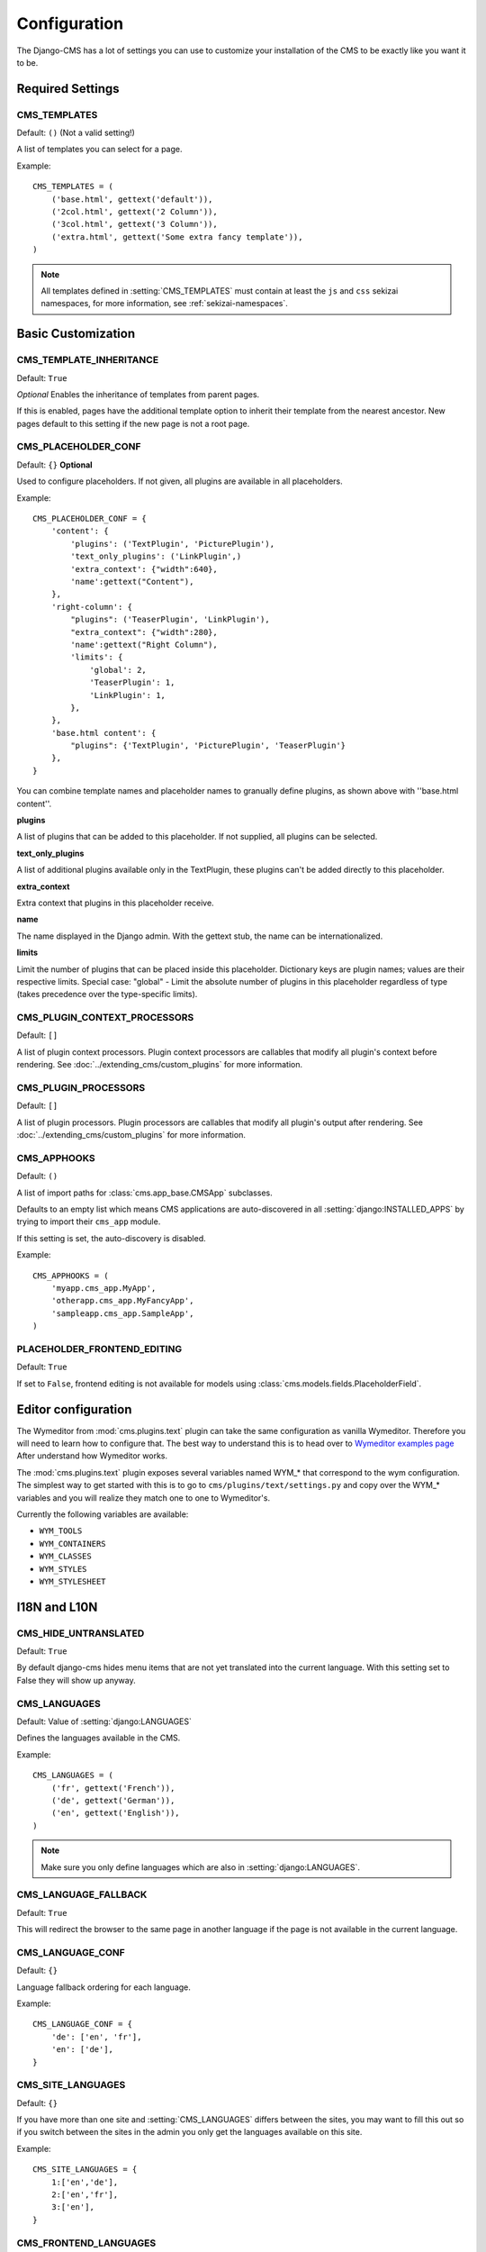 .. _configuration:

#############
Configuration
#############

The Django-CMS has a lot of settings you can use to customize your installation
of the CMS to be exactly like you want it to be.

*****************
Required Settings
*****************

.. setting:: CMS_TEMPLATES

CMS_TEMPLATES
=============

Default: ``()`` (Not a valid setting!)

A list of templates you can select for a page.

Example::

    CMS_TEMPLATES = (
        ('base.html', gettext('default')),
        ('2col.html', gettext('2 Column')),
        ('3col.html', gettext('3 Column')),
        ('extra.html', gettext('Some extra fancy template')),
    )

.. note::

    All templates defined in :setting:`CMS_TEMPLATES` must contain at least the
    ``js`` and ``css`` sekizai namespaces, for more information, see 
    :ref:`sekizai-namespaces`.


*******************
Basic Customization
*******************

.. setting:: CMS_TEMPLATE_INHERITANCE

CMS_TEMPLATE_INHERITANCE
========================

Default: ``True``

*Optional*
Enables the inheritance of templates from parent pages.

If this is enabled, pages have the additional template option to inherit their
template from the nearest ancestor. New pages default to this setting if the
new page is not a root page.


.. setting:: CMS_PLACEHOLDER_CONF

CMS_PLACEHOLDER_CONF
====================

Default: ``{}``
**Optional**

Used to configure placeholders. If not given, all plugins are available in all
placeholders.

Example::

    CMS_PLACEHOLDER_CONF = {
        'content': {
            'plugins': ('TextPlugin', 'PicturePlugin'),
            'text_only_plugins': ('LinkPlugin',)
            'extra_context': {"width":640},
            'name':gettext("Content"),
        },
        'right-column': {
            "plugins": ('TeaserPlugin', 'LinkPlugin'),
            "extra_context": {"width":280},
            'name':gettext("Right Column"),
            'limits': {
                'global': 2,
                'TeaserPlugin': 1,
                'LinkPlugin': 1,
            },
        },
        'base.html content': {
            "plugins": {'TextPlugin', 'PicturePlugin', 'TeaserPlugin'}
        },
    }

You can combine template names and placeholder names to granually define
plugins, as shown above with ''base.html content''.

**plugins**

A list of plugins that can be added to this placeholder. If not supplied, all
plugins can be selected.

**text_only_plugins**

A list of additional plugins available only in the TextPlugin,
these plugins can't be added directly to this placeholder.

**extra_context**

Extra context that plugins in this placeholder receive.

**name**

The name displayed in the Django admin. With the gettext stub, the name can be
internationalized.

**limits**

Limit the number of plugins that can be placed inside this placeholder.
Dictionary keys are plugin names; values are their respective limits. Special
case: "global" - Limit the absolute number of plugins in this placeholder
regardless of type (takes precedence over the type-specific limits).

.. setting:: CMS_PLUGIN_CONTEXT_PROCESSORS

CMS_PLUGIN_CONTEXT_PROCESSORS
=============================

Default: ``[]``

A list of plugin context processors. Plugin context processors are callables
that modify all plugin's context before rendering. See
:doc:`../extending_cms/custom_plugins` for more information.

.. setting:: CMS_PLUGIN_PROCESSORS

CMS_PLUGIN_PROCESSORS
=====================

Default: ``[]``

A list of plugin processors. Plugin processors are callables that modify all
plugin's output after rendering. See :doc:`../extending_cms/custom_plugins` for
more information.

.. setting:: CMS_APPHOOKS

CMS_APPHOOKS
============

Default: ``()``

A list of import paths for :class:`cms.app_base.CMSApp` subclasses.

Defaults to an empty list which means CMS applications are auto-discovered in
all :setting:`django:INSTALLED_APPS` by trying to import their ``cms_app`` module.

If this setting is set, the auto-discovery is disabled.

Example::

    CMS_APPHOOKS = (
        'myapp.cms_app.MyApp',
        'otherapp.cms_app.MyFancyApp',
        'sampleapp.cms_app.SampleApp',
    )

.. setting:: PLACEHOLDER_FRONTEND_EDITING

PLACEHOLDER_FRONTEND_EDITING
============================

Default: ``True``

If set to ``False``, frontend editing is not available for models using
:class:`cms.models.fields.PlaceholderField`.

********************
Editor configuration
********************

The Wymeditor from :mod:`cms.plugins.text` plugin can take the same
configuration as vanilla Wymeditor. Therefore you will need to learn 
how to configure that. The best way to understand this is to head 
over to `Wymeditor examples page 
<http://files.wymeditor.org/wymeditor/trunk/src/examples/>`_ 
After understand how Wymeditor works. 

The :mod:`cms.plugins.text` plugin exposes several variables named
WYM_* that correspond to the wym configuration. The simplest 
way to get started with this is to go to ``cms/plugins/text/settings.py``
and copy over the WYM_* variables and you will realize they 
match one to one to Wymeditor's.

Currently the following variables are available:

* ``WYM_TOOLS``
* ``WYM_CONTAINERS``
* ``WYM_CLASSES``
* ``WYM_STYLES``
* ``WYM_STYLESHEET``

*************
I18N and L10N
*************

.. setting:: CMS_HIDE_UNTRANSLATED

CMS_HIDE_UNTRANSLATED
=====================

Default: ``True``

By default django-cms hides menu items that are not yet translated into the
current language. With this setting set to False they will show up anyway.

.. setting:: CMS_LANGUAGES

CMS_LANGUAGES
=============

Default: Value of :setting:`django:LANGUAGES`

Defines the languages available in the CMS.

Example::

    CMS_LANGUAGES = (
        ('fr', gettext('French')),
        ('de', gettext('German')),
        ('en', gettext('English')),
    )

.. note:: Make sure you only define languages which are also in :setting:`django:LANGUAGES`.

.. setting:: CMS_LANGUAGE_FALLBACK

CMS_LANGUAGE_FALLBACK
=====================

Default: ``True``

This will redirect the browser to the same page in another language if the
page is not available in the current language.

.. setting:: CMS_LANGUAGE_CONF

CMS_LANGUAGE_CONF
=================

Default: ``{}``

Language fallback ordering for each language.

Example::

    CMS_LANGUAGE_CONF = {
        'de': ['en', 'fr'],
        'en': ['de'],
    }

.. setting:: CMS_SITE_LANGUAGES

CMS_SITE_LANGUAGES
==================

Default: ``{}``

If you have more than one site and :setting:`CMS_LANGUAGES` differs between
the sites, you may want to fill this out so if you switch between the sites
in the admin you only get the languages available on this site.

Example::

    CMS_SITE_LANGUAGES = {
        1:['en','de'],
        2:['en','fr'],
        3:['en'],
    }

.. setting:: CMS_FRONTEND_LANGUAGES

CMS_FRONTEND_LANGUAGES
======================

Default: Value of :setting:`CMS_LANGUAGES`

A list of languages Django CMS uses in the frontend. For example, if
you decide you want to add a new language to your page but don't want to
show it to the world yet.

Example::

    CMS_FRONTEND_LANGUAGES = ("de", "en", "pt-BR")


**************
Media Settings
**************

.. setting:: CMS_MEDIA_PATH

CMS_MEDIA_PATH
==============

default: ``cms/``

The path from :setting:`django:MEDIA_ROOT` to the media files located in ``cms/media/``

.. setting:: CMS_MEDIA_ROOT

CMS_MEDIA_ROOT
==============

Default: :setting:`django:MEDIA_ROOT` + :setting:`CMS_MEDIA_PATH`

The path to the media root of the cms media files.

.. setting:: CMS_MEDIA_URL

CMS_MEDIA_URL
=============

default: :setting:`django:MEDIA_URL` + :setting:`CMS_MEDIA_PATH`

The location of the media files that are located in ``cms/media/cms/``

.. setting:: CMS_PAGE_MEDIA_PATH

CMS_PAGE_MEDIA_PATH
===================

Default: ``'cms_page_media/'``

By default, Django CMS creates a folder called ``cms_page_media`` in your
static files folder where all uploaded media files are stored. The media files
are stored in subfolders numbered with the id of the page.

You should take care that the directory to which it points is writable by the
user under which django will be running.


****
URLs
****

.. setting:: CMS_URL_OVERWRITE

CMS_URL_OVERWRITE
=================

Default: ``True``

This adds a new field "url overwrite" to the "advanced settings" tab of your
page. With this field you can overwrite the whole relative url of the page.

.. setting:: CMS_MENU_TITLE_OVERWRITE

CMS_MENU_TITLE_OVERWRITE
========================

Default: ``False``

This adds a new "menu title" field beside the title field.

With this field you can overwrite the title that is displayed in the menu.

To access the menu title in the template, use:

.. code-block:: html+django

    {{ page.get_menu_title }}

.. setting:: CMS_REDIRECTS

CMS_REDIRECTS
=============

Default: ``False``

This adds a new "redirect" field to the "advanced settings" tab of the page

You can set a url here, which a visitor will be redirected to when the page is
accessed.

Note: Don't use this too much. :mod:`django.contrib.redirects` is much more
flexible, handy, and is designed exactly for this purpose.

.. setting:: CMS_FLAT_URLS

CMS_FLAT_URLS
=============

Default: ``False``

If this is enabled the slugs are not nested in the urls.

So a page with a "world" slug will have a "/world" url, even it is a child of
the "hello" page. If disabled the page would have the url: "/hello/world/"

.. setting:: CMS_SOFTROOT

CMS_SOFTROOT
============

Default: ``False``

This adds a new "softroot" field to the "advanced settings" tab of the page. If
a page is marked as softroot the menu will only display items until it finds
the softroot.

If you have a huge site you can easily partition the menu with this.


*****************
Advanced Settings
*****************

.. setting:: CMS_PERMISSION

CMS_PERMISSION
==============

Default: ``False``

If this is enabled you get 3 new models in Admin:

- Pages global permissions
- User groups - page
- Users - page

In the edit-view of the pages you can now assign users to pages and grant them
permissions. In the global permissions you can set the permissions for users
globally.

If a user has the right to create new users he can now do so in the "Users -
page". But he will only see the users he created. The users he created can also
only inherit the rights he has. So if he only has been granted the right to edit
a certain page all users he creates can, in turn, only edit this page. Naturally
he can limit the rights of the users he creates even further, allowing them to see
only a subset of the pages he's allowed access to, for example.

.. setting:: CMS_PUBLIC_FOR

CMS_PUBLIC_FOR
==============

Default: ``all``

Decides if pages without any view restrictions are public by default, or staff
only. Possible values are ``all`` and ``staff``.

.. setting:: CMS_MODERATOR

CMS_MODERATOR
=============

Default: ``False``

If set to true, gives you a new "moderation" column in the tree view.

You can select to moderate pages or whole trees. If a page is under moderation
you will receive an email if somebody changes a page and you will be asked to
approve the changes. Only after you approved the changes will they be updated
on the "live" site. If you make changes to a page you moderate yourself, you
will need to approve it anyway. This allows you to change a lot of pages for
a new version of the site, for example, and go live with all the changes at the
same time.

.. note:: When switching this value to ``True`` on an existing site, you have
          to run the ``cms moderator on`` command to make the required database
          changes.

.. setting:: CMS_SHOW_START_DATE
.. setting:: CMS_SHOW_END_DATE

CMS_SHOW_START_DATE & CMS_SHOW_END_DATE
=======================================

Default: ``False`` for both

This adds two new :class:`~django.db.models.DateTimeField` fields in the
"advanced settings" tab of the page. With this option you can limit the time a
page is published.

.. setting:: CMS_SEO_FIELDS

CMS_SEO_FIELDS
==============

Default: ``False``

This adds a new "SEO Fields" fieldset to the page admin. You can set the
Page Title, Meta Keywords and Meta Description in there.

To access these fields in the template use:

.. code-block:: html+django

    {% load cms_tags %}
    <head>
        <title>{% page_attribute page_title %}</title>
        <meta name="description" content="{% page_attribute meta_description %}"/>
        <meta name="keywords" content="{% page_attribute meta_keywords %}"/>
        ...
        ...
    </head>

.. setting:: CMS_CACHE_DURATIONS

CMS_CACHE_DURATIONS
===================

This dictionary carries the various cache duration settings.

``'content'``
-------------

Default: ``60``

Cache expiration (in seconds) for :ttag:`show_placeholder` and :ttag:`page_url`
template tags.

.. note::

    This settings was previously called :setting:`CMS_CONTENT_CACHE_DURATION`

``'menus'``
-----------

Default: ``3600``

Cache expiration (in seconds) for the menu tree.

.. note::

    This settings was previously called :setting:`MENU_CACHE_DURATION`

``'permissions'``
-----------------

Default: ``3600``

Cache expiration (in seconds) for view and other permissions.

.. setting:: CMS_CACHE_PREFIX

CMS_CACHE_PREFIX
================

Default: ``cms-``


The CMS will prepend the value associated with this key to every cache access (set and get).
This is useful when you have several django CMS installations, and you don't want them
to share cache objects.

Example::

    CMS_CACHE_PREFIX = 'mysite-live'

.. note::

    Django 1.3 introduced a site-wide cache key prefix. See Django's own docs on
    :ref:`cache key prefixing <django:cache_key_prefixing>`
